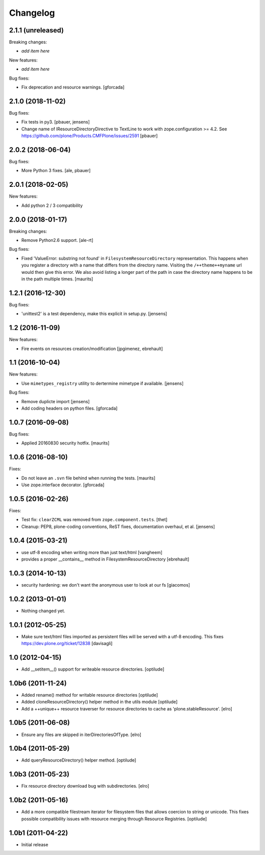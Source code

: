 Changelog
=========

2.1.1 (unreleased)
------------------

Breaking changes:

- *add item here*

New features:

- *add item here*

Bug fixes:

- Fix deprecation and resource warnings.
  [gforcada]

2.1.0 (2018-11-02)
------------------

Bug fixes:

- Fix tests in py3.
  [pbauer, jensens]

- Change name of IResourceDirectoryDirective to TextLine to work with zope.configuration >= 4.2.
  See https://github.com/plone/Products.CMFPlone/issues/2591
  [pbauer]

2.0.2 (2018-06-04)
------------------

Bug fixes:

- More Python 3 fixes.
  [ale, pbauer]


2.0.1 (2018-02-05)
------------------

New features:

- Add python 2 / 3 compatibility


2.0.0 (2018-01-17)
------------------

Breaking changes:

- Remove Python2.6 support.
  [ale-rt]

Bug fixes:

- Fixed 'ValueError: substring not found' in ``FilesystemResourceDirectory`` representation.
  This happens when you register a directory with a name that differs from the directory name.
  Visiting the ``/++theme++myname`` url would then give this error.
  We also avoid listing a longer part of the path in case the directory name happens to be in the path multiple times.
  [maurits]


1.2.1 (2016-12-30)
------------------

Bug fixes:

- 'unittest2' is a test dependency, make this explicit in setup.py.
  [jensens]


1.2 (2016-11-09)
----------------

New features:

- Fire events on resources creation/modification
  [jpgimenez, ebrehault]


1.1 (2016-10-04)
----------------

New features:

- Use ``mimetypes_registry`` utility to dertermine mimetype if available.
  [jensens]

Bug fixes:

- Remove duplicte import
  [jensens]

- Add coding headers on python files.
  [gforcada]

1.0.7 (2016-09-08)
------------------

Bug fixes:

- Applied 20160830 security hotfix.  [maurits]


1.0.6 (2016-08-10)
------------------

Fixes:

- Do not leave an ``.svn`` file behind when running the tests.  [maurits]

- Use zope.interface decorator.
  [gforcada]


1.0.5 (2016-02-26)
------------------

Fixes:

- Test fix: ``clearZCML`` was removed from ``zope.component.tests``.
  [thet]

- Cleanup: PEP8, plone-coding conventions, ReST fixes, documentation
  overhaul, et al.
  [jensens]


1.0.4 (2015-03-21)
------------------

- use utf-8 encoding when writing more than just text/html
  [vangheem]

- provides a proper __contains__ method in FilesystemResourceDirectory
  [ebrehault]


1.0.3 (2014-10-13)
------------------

- security hardening: we don't want the anonymous user to look at our fs
  [giacomos]


1.0.2 (2013-01-01)
------------------

- Nothing changed yet.


1.0.1 (2012-05-25)
------------------

- Make sure text/html files imported as persistent files will be
  served with a utf-8 encoding. This fixes
  https://dev.plone.org/ticket/12838
  [davisagli]

1.0 (2012-04-15)
----------------

- Add __setitem__() support for writeable resource directories.
  [optilude]

1.0b6 (2011-11-24)
------------------

- Added rename() method for writable resource directories
  [optilude]

- Added cloneResourceDirectory() helper method in the utils module
  [optilude]

- Add a ++unique++ resource traverser for resource directories to cache as
  'plone.stableResource'.
  [elro]

1.0b5 (2011-06-08)
------------------

- Ensure any files are skipped in iterDirectoriesOfType.
  [elro]

1.0b4 (2011-05-29)
------------------

- Add queryResourceDirectory() helper method.
  [optilude]

1.0b3 (2011-05-23)
------------------

- Fix resource directory download bug with subdirectories.
  [elro]

1.0b2 (2011-05-16)
------------------

- Add a more compatible filestream iterator for filesystem files that allows
  coercion to string or unicode. This fixes possible compatibility issues
  with resource merging through Resource Registries.
  [optilude]

1.0b1 (2011-04-22)
------------------

- Initial release

